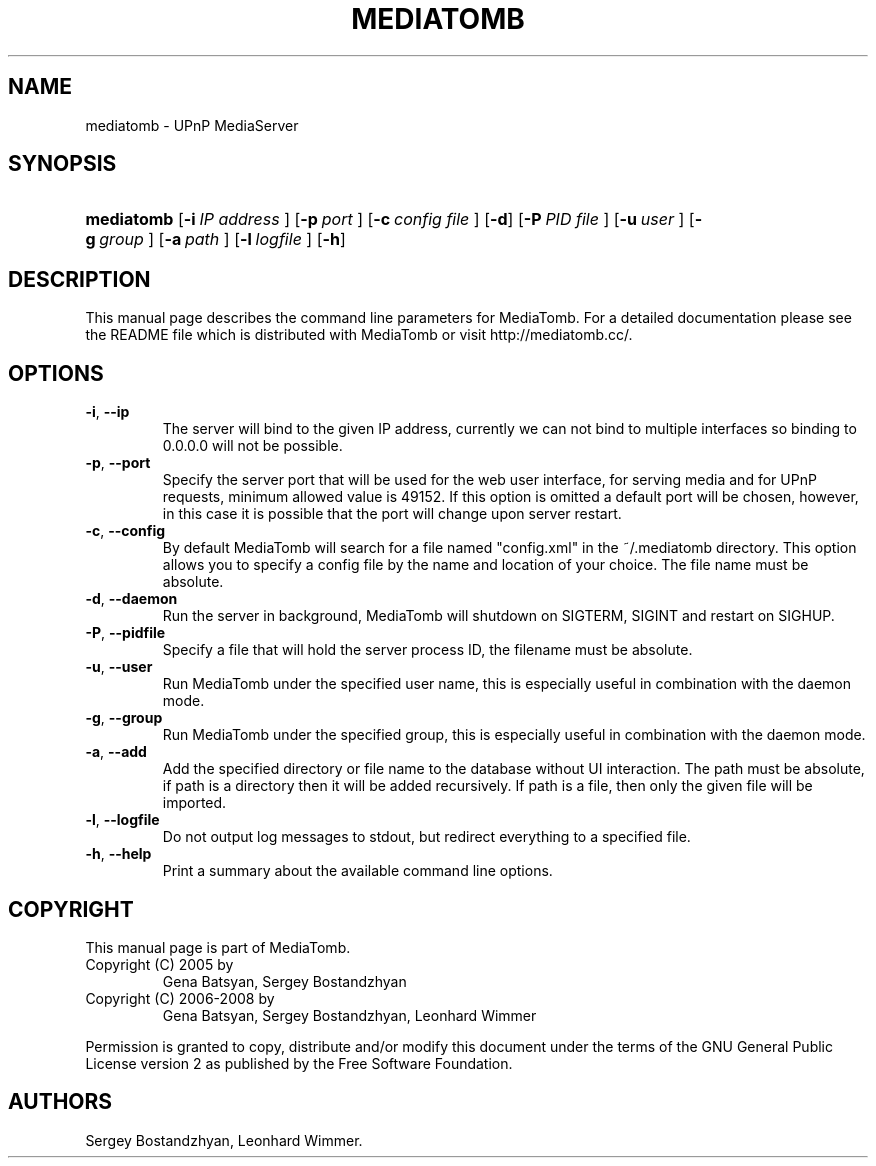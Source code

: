 .\"Generated by db2man.xsl. Don't modify this, modify the source.
.de Sh \" Subsection
.br
.if t .Sp
.ne 5
.PP
\fB\\$1\fR
.PP
..
.de Sp \" Vertical space (when we can't use .PP)
.if t .sp .5v
.if n .sp
..
.de Ip \" List item
.br
.ie \\n(.$>=3 .ne \\$3
.el .ne 3
.IP "\\$1" \\$2
..
.TH "MEDIATOMB" 1 "2007-03-09" "MediaTomb 0.9.0" ""
.SH NAME
mediatomb \- UPnP MediaServer
.SH "SYNOPSIS"
.ad l
.hy 0
.HP 10
\fBmediatomb\fR [\fB\-i\ \fIIP\ address\fR\ \fR] [\fB\-p\ \fIport\fR\ \fR] [\fB\-c\ \fIconfig\ file\fR\ \fR] [\fB\-d\fR] [\fB\-P\ \fIPID\ file\fR\ \fR] [\fB\-u\ \fIuser\fR\ \fR] [\fB\-g\ \fIgroup\fR\ \fR] [\fB\-a\ \fIpath\fR\ \fR] [\fB\-l\ \fIlogfile\fR\ \fR] [\fB\-h\fR]
.ad
.hy

.SH "DESCRIPTION"

.PP
This manual page describes the command line parameters for MediaTomb\&. For a detailed documentation please see the README file which is distributed with MediaTomb or visit http://mediatomb\&.cc/\&.

.SH "OPTIONS"

.TP
\fB\-i\fR, \fB\-\-ip\fR
The server will bind to the given IP address, currently we can not bind to multiple interfaces so binding to 0\&.0\&.0\&.0 will not be possible\&.

.TP
\fB\-p\fR, \fB\-\-port\fR
Specify the server port that will be used for the web user interface, for serving media and for UPnP requests, minimum allowed value is 49152\&. If this option is omitted a default port will be chosen, however, in this case it is possible that the port will change upon server restart\&.

.TP
\fB\-c\fR, \fB\-\-config\fR
By default MediaTomb will search for a file named "config\&.xml" in the ~/\&.mediatomb directory\&. This option allows you to specify a config file by the name and location of your choice\&. The file name must be absolute\&.

.TP
\fB\-d\fR, \fB\-\-daemon\fR
Run the server in background, MediaTomb will shutdown on SIGTERM, SIGINT and restart on SIGHUP\&.

.TP
\fB\-P\fR, \fB\-\-pidfile\fR
Specify a file that will hold the server process ID, the filename must be absolute\&.

.TP
\fB\-u\fR, \fB\-\-user\fR
Run MediaTomb under the specified user name, this is especially useful in combination with the daemon mode\&.

.TP
\fB\-g\fR, \fB\-\-group\fR
Run MediaTomb under the specified group, this is especially useful in combination with the daemon mode\&.

.TP
\fB\-a\fR, \fB\-\-add\fR
Add the specified directory or file name to the database without UI interaction\&. The path must be absolute, if path is a directory then it will be added recursively\&. If path is a file, then only the given file will be imported\&.

.TP
\fB\-l\fR, \fB\-\-logfile\fR
Do not output log messages to stdout, but redirect everything to a specified file\&.

.TP
\fB\-h\fR, \fB\-\-help\fR
Print a summary about the available command line options\&.

.SH "COPYRIGHT"

.PP
This manual page is part of MediaTomb\&.

.TP
Copyright (C) 2005 by
Gena Batsyan, Sergey Bostandzhyan

.TP
Copyright (C) 2006\-2008 by
Gena Batsyan, Sergey Bostandzhyan, Leonhard Wimmer

.PP
Permission is granted to copy, distribute and/or modify this document under the terms of the GNU General Public License version 2 as published by the Free Software Foundation\&.

.SH AUTHORS
Sergey Bostandzhyan, Leonhard Wimmer.
